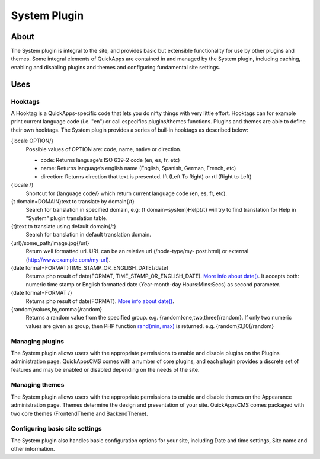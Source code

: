 System Plugin
#############

About
=====

The System plugin is integral to the site, and provides basic but
extensible functionality for use by other plugins and themes. Some
integral elements of QuickApps are contained in and managed by the
System plugin, including caching, enabling and disabling plugins and
themes and configuring fundamental site settings.

Uses
====

Hooktags
--------

A Hooktag is a QuickApps-specific code that lets you do nifty things
with very little effort. Hooktags can for example print current language
code (i.e. "en") or call especifics plugins/themes functions. Plugins
and themes are able to define their own hooktags. The System plugin
provides a series of buil-in hooktags as described below:


{locale OPTION/}
    Possible values of OPTION are: code, name, native or direction.

    -  code: Returns language’s ISO 639-2 code (en, es, fr, etc)
    -  name: Returns language’s english name (English, Spanish, German, French, etc)
    -  direction: Returns direction that text is presented. lft (Left To Right) or rtl
       (Right to Left)


{locale /}
    Shortcut for {language code/} which return current language code (en, es, fr,
    etc).


{t domain=DOMAIN}text to translate by domain{/t}
    Search for translation in specified domain, e.g: {t domain=system}Help{/t} will
    try to find translation for Help in "System" plugin translation table.


{t}text to translate using default domain{/t}
    Search for translation in default translation domain.


{url}/some_path/image.jpg{/url}
    Return well formatted url. URL can be an relative url (/node-type/my- post.html)
    or external (http://www.example.com/my-url).


{date format=FORMAT}TIME_STAMP_OR_ENGLISH_DATE{/date}
    Returns php result of date(FORMAT, TIME_STAMP_OR_ENGLISH_DATE). `More info about
    date() <http://www.php.net/manual/function.date.php>`__. It accepts both:
    numeric time stamp or English formatted date (Year-month-day Hours:Mins:Secs) as
    second parameter.


{date format=FORMAT /}
    Returns php result of date(FORMAT). `More info about date()
    <http://www.php.net/manual/function.date.php>`__.


{random}values,by,comma{/random}
    Returns a random value from the specified group. e.g.
    {random}one,two,three{/random}. If only two numeric values are given as group,
    then PHP function `rand(min, max)
    <http://www.php.net/manual/function.rand.php>`__ is returned. e.g.
    {random}3,10{/random}


Managing plugins
----------------

The System plugin allows users with the appropriate permissions to enable and
disable plugins on the Plugins administration page. QuickAppsCMS comes with a number
of core plugins, and each plugin provides a discrete set of features and may be
enabled or disabled depending on the needs of the site.

Managing themes
---------------

The System plugin allows users with the appropriate permissions to
enable and disable themes on the Appearance administration page. Themes
determine the design and presentation of your site. QuickAppsCMS comes
packaged with two core themes (FrontendTheme and BackendTheme).

Configuring basic site settings
-------------------------------

The System plugin also handles basic configuration options for your
site, including Date and time settings, Site name and other information.

.. meta::
    :title lang=en: System Plugin
    :keywords lang=en: system plugin,system,plugin,plugins,settings,site settings,hooktag,hooktags,core,enable plugin,install plugin, disable plugin
